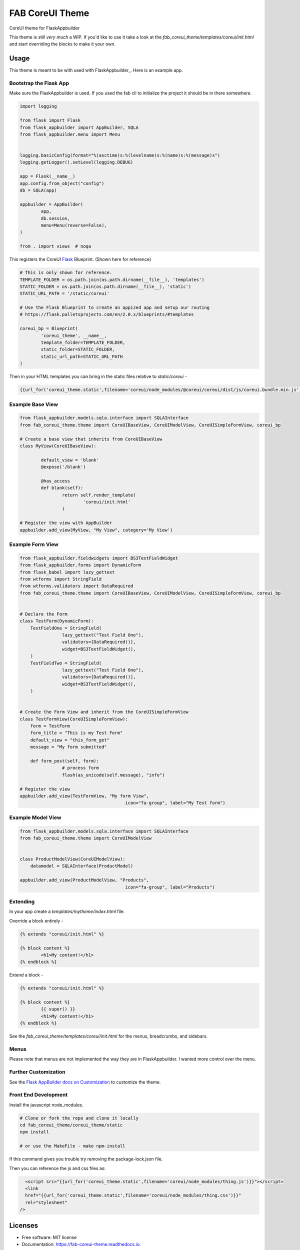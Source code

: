================
FAB CoreUI Theme
================


.. image:: https://img.shields.io/pypi/v/fab_coreui_theme.svg
        :target: https://pypi.python.org/pypi/fab_coreui_theme

CoreUI theme for FlaskAppbuilder

This theme is still *very much* a WIP. If you'd like to use it take a look at the `fab_coreui_theme/templates/coreui/init.html` and start overriding the blocks to make it your own.


Usage
------

This theme is meant to be with used with FlaskAppbuilder_. Here is an example app. 

Bootstrap the Flask App
^^^^^^^^^^^^^^^^^^^^^^^^^^^

Make sure the FlaskAppbuilder is used. If you used the fab cli to initialize the project it should be in there somewhere. 

.. code-block:: python

	import logging

	from flask import Flask
	from flask_appbuilder import AppBuilder, SQLA
	from flask_appbuilder.menu import Menu


	logging.basicConfig(format="%(asctime)s:%(levelname)s:%(name)s:%(message)s")
	logging.getLogger().setLevel(logging.DEBUG)

	app = Flask(__name__)
	app.config.from_object("config")
	db = SQLA(app)

	appbuilder = AppBuilder(
		app,
		db.session,
		menu=Menu(reverse=False),
	)

	from . import views  # noqa


This registers the CoreUI Flask_ Blueprint. (Shown here for reference) 

.. code-block:: python

	# This is only shown for reference. 
	TEMPLATE_FOLDER = os.path.join(os.path.dirname(__file__), 'templates')
	STATIC_FOLDER = os.path.join(os.path.dirname(__file__), 'static')
	STATIC_URL_PATH = '/static/coreui'

	# Use the Flask Blueprint to create an appized app and setup our routing
	# https://flask.palletsprojects.com/en/2.0.x/blueprints/#templates

	coreui_bp = Blueprint(
		'coreui_theme', __name__,
		template_folder=TEMPLATE_FOLDER,
		static_folder=STATIC_FOLDER,
		static_url_path=STATIC_URL_PATH
	)


Then in  your HTML templates you can bring in the static files relative to `static/coreui`  - 


.. code-block:: python

	{{url_for('coreui_theme.static',filename='coreui/node_modules/@coreui/coreui/dist/js/coreui.bundle.min.js')}}


Example Base View
^^^^^^^^^^^^^^^^^^^^

.. code-block:: python

	from flask_appbuilder.models.sqla.interface import SQLAInterface
	from fab_coreui_theme.theme import CoreUIBaseView, CoreUIModelView, CoreUISimpleFormView, coreui_bp

	# Create a base view that inherits from CoreUIBaseView
	class MyView(CoreUIBaseView):

		default_view = 'blank'
		@expose('/blank')

		@has_access
		def blank(self):
			return self.render_template(
				'coreui/init.html'
			)

	# Register the view with AppBuilder 
	appbuilder.add_view(MyView, "My View", category='My View')

Example Form View
^^^^^^^^^^^^^^^^^^^^

.. code-block:: python

	from flask_appbuilder.fieldwidgets import BS3TextFieldWidget
	from flask_appbuilder.forms import DynamicForm
	from flask_babel import lazy_gettext
	from wtforms import StringField
	from wtforms.validators import DataRequired
	from fab_coreui_theme.theme import CoreUIBaseView, CoreUIModelView, CoreUISimpleFormView, coreui_bp


	# Declare the Form
	class TestForm(DynamicForm):
	    TestFieldOne = StringField(
			lazy_gettext("Test Field One"),
			validators=[DataRequired()],
			widget=BS3TextFieldWidget(),
	    )
	    TestFieldTwo = StringField(
			lazy_gettext("Test Field One"),
			validators=[DataRequired()],
			widget=BS3TextFieldWidget(),
	    )


	# Create the Form View and inherit from the CoreUISimpleFormView
	class TestFormView(CoreUISimpleFormView):
	    form = TestForm
	    form_title = "This is my Test Form"
	    default_view = "this_form_get"
	    message = "My form submitted"

	    def form_post(self, form):
			# process form
			flash(as_unicode(self.message), "info")

	# Register the view
	appbuilder.add_view(TestFormView, "My form View",
						icon="fa-group", label="My Test form")


Example Model View
^^^^^^^^^^^^^^^^^^^^^

.. code-block:: python

	from flask_appbuilder.models.sqla.interface import SQLAInterface
	from fab_coreui_theme.theme import CoreUIModelView


	class ProductModelView(CoreUIModelView):
	    datamodel = SQLAInterface(ProductModel)

	appbuilder.add_view(ProductModelView, "Products",
						icon="fa-group", label="Products")



Extending
^^^^^^^^^^^^^^

In your app create a `templates/mytheme/index.html` file.


Override a block entirely - 

.. code-block:: html 

	{% extends "coreui/init.html" %}

	{% block content %}
		<h1>My content!</h1>
	{% endblock %}

Extend a block - 

.. code-block:: html 

	{% extends "coreui/init.html" %}

	{% block content %}
		{{ super() }}
		<h1>My content!</h1>
	{% endblock %}

See the `fab_coreui_theme/templates/coreui/init.html` for the menus, breadcrumbs, and sidebars.

Menus
^^^^^^^

Please note that menus are not implemented the way they are in FlaskAppbuilder. I wanted more control over the menu.  

Further Customization
^^^^^^^^^^^^^^^^^^^^^^^^^

See the `Flask AppBuilder docs on Customization <https://flask-appbuilder.readthedocs.io/en/latest/templates.html#>`_ to customize the theme.

Front End Development
^^^^^^^^^^^^^^^^^^^^^^^^

Install the javascript node_modules.

.. code-block:: bash 

	# Clone or fork the repo and clone it locally
	cd fab_coreui_theme/coreui_theme/static
	npm install

	# or use the MakeFile - make npm-install

If this command gives you trouble try removing the package-lock.json file.

Then you can reference the js and css files as:

.. code-block:: html

	<script src="{{url_for('coreui_theme.static',filename='coreui/node_modules/thing.js')}}"></script>
	<link
        href="{{url_for('coreui_theme.static',filename='coreui/node_modules/thing.css')}}"
        rel="stylesheet"
      />


Licenses
----------

* Free software: MIT license
* Documentation: https://fab-coreui-theme.readthedocs.io.

Features
--------

* CoreUI Theme - Flask Blueprint
* CoreUI Theme - Flask AppBuilder BaseView
* CoreUI Theme - Flask AppBuilder ModelView 
* CoreUI Theme - Flask AppBuilder SimpleFormView



Credits
-------

This package was created with Cookiecutter_ and the `audreyr/cookiecutter-pypackage`_ project template.

.. _Flask: https://flask.palletsprojects.com/en/2.0.x/blueprints/#templates
.. _FlaskAppbuilder https://flask-appbuilder.readthedocs.io/en/latest/templates.html
.. _CoreUI: https://coreui.io/
.. _Cookiecutter: https://github.com/audreyr/cookiecutter
.. _`audreyr/cookiecutter-pypackage`: https://github.com/audreyr/cookiecutter-pypackage